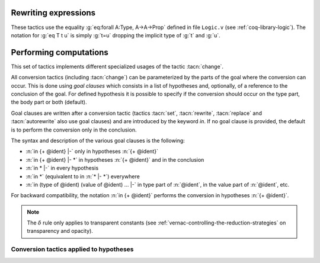 .. _rewritingexpressions:

Rewriting expressions
---------------------

These tactics use the equality :g:`eq:forall A:Type, A->A->Prop` defined in
file ``Logic.v`` (see :ref:`coq-library-logic`). The notation for :g:`eq T t u` is
simply :g:`t=u` dropping the implicit type of :g:`t` and :g:`u`.

.. tacn:: rewrite @term
   :name: rewrite

   This tactic applies to any goal. The type of :token:`term` must have the form

   ``forall (x``:sub:`1` ``:A``:sub:`1` ``) ... (x``:sub:`n` ``:A``:sub:`n` ``), eq term``:sub:`1` ``term``:sub:`2` ``.``

   where :g:`eq` is the Leibniz equality or a registered setoid equality.

   Then :n:`rewrite @term` finds the first subterm matching `term`\ :sub:`1` in the goal,
   resulting in instances `term`:sub:`1`' and `term`:sub:`2`' and then
   replaces every occurrence of `term`:subscript:`1`' by `term`:subscript:`2`'.
   Hence, some of the variables :g:`x`\ :sub:`i` are solved by unification,
   and some of the types :g:`A`\ :sub:`1`:g:`, ..., A`\ :sub:`n` become new
   subgoals.

   .. exn:: The @term provided does not end with an equation.
      :undocumented:

   .. exn:: Tactic generated a subgoal identical to the original goal. This happens if @term does not occur in the goal.
      :undocumented:

   .. tacv:: rewrite -> @term

      Is equivalent to :n:`rewrite @term`

   .. tacv:: rewrite <- @term

      Uses the equality :n:`@term`:sub:`1` :n:`= @term` :sub:`2` from right to left

   .. tacv:: rewrite @term in @goal_occurrences

      Analogous to :n:`rewrite @term` but rewriting is done following
      the clause :token:`goal_occurrences`. For instance:

      + :n:`rewrite H in H'` will rewrite `H` in the hypothesis
        ``H'`` instead of the current goal.
      + :n:`rewrite H in H' at 1, H'' at - 2 |- *` means
        :n:`rewrite H; rewrite H in H' at 1; rewrite H in H'' at - 2.`
        In particular a failure will happen if any of these three simpler tactics
        fails.
      + :n:`rewrite H in * |-` will do :n:`rewrite H in H'` for all hypotheses
        :g:`H'` different from :g:`H`.
        A success will happen as soon as at least one of these simpler tactics succeeds.
      + :n:`rewrite H in *` is a combination of :n:`rewrite H` and :n:`rewrite H in * |-`
        that succeeds if at least one of these two tactics succeeds.

      Orientation :g:`->` or :g:`<-` can be inserted before the :token:`term` to rewrite.

   .. tacv:: rewrite @term at @occurrences

      Rewrite only the given :token:`occurrences` of :token:`term`. Occurrences are
      specified from left to right as for pattern (:tacn:`pattern`). The rewrite is
      always performed using setoid rewriting, even for Leibniz’s equality, so one
      has to ``Import Setoid`` to use this variant.

   .. tacv:: rewrite @term by @tactic

      Use tactic to completely solve the side-conditions arising from the
      :tacn:`rewrite`.

   .. tacv:: rewrite {+, @orientation @term} {? in @ident }

      Is equivalent to the `n` successive tactics :n:`{+; rewrite @term}`, each one
      working on the first subgoal generated by the previous one. An :production:`orientation`
      ``->`` or ``<-`` can be inserted before each :token:`term` to rewrite.  One
      unique clause can be added at the end after the keyword in; it will then
      affect all rewrite operations.

   In all forms of rewrite described above, a :token:`term` to rewrite can be
   immediately prefixed by one of the following modifiers:

   + `?` : the tactic :n:`rewrite ?@term` performs the rewrite of :token:`term` as many
     times as possible (perhaps zero time). This form never fails.
   + :n:`@natural?` : works similarly, except that it will do at most :token:`natural` rewrites.
   + `!` : works as `?`, except that at least one rewrite should succeed, otherwise
     the tactic fails.
   + :n:`@natural!` (or simply :n:`@natural`) : precisely :token:`natural` rewrites of :token:`term` will be done,
     leading to failure if these :token:`natural` rewrites are not possible.

   .. tacv:: erewrite @term
      :name: erewrite

      This tactic works as :n:`rewrite @term` but turning
      unresolved bindings into existential variables, if any, instead of
      failing. It has the same variants as :tacn:`rewrite` has.

   .. flag:: Keyed Unification

      Makes higher-order unification used by :tacn:`rewrite` rely on a set of keys to drive
      unification.  The subterms, considered as rewriting candidates, must start with
      the same key as the left- or right-hand side of the lemma given to rewrite, and the arguments
      are then unified up to full reduction.

.. tacn:: replace @term with @term’
   :name: replace

   This tactic applies to any goal. It replaces all free occurrences of :n:`@term`
   in the current goal with :n:`@term’` and generates an equality :n:`@term = @term’`
   as a subgoal. This equality is automatically solved if it occurs among
   the assumptions, or if its symmetric form occurs. It is equivalent to
   :n:`cut @term = @term’; [intro H`:sub:`n` :n:`; rewrite <- H`:sub:`n` :n:`; clear H`:sub:`n`:n:`|| assumption || symmetry; try assumption]`.

   .. exn:: Terms do not have convertible types.
      :undocumented:

   .. tacv:: replace @term with @term’ by @tactic

      This acts as :n:`replace @term with @term’` but applies :token:`tactic` to solve the generated
      subgoal :n:`@term = @term’`.

   .. tacv:: replace @term

      Replaces :n:`@term` with :n:`@term’` using the first assumption whose type has
      the form :n:`@term = @term’` or :n:`@term’ = @term`.

   .. tacv:: replace -> @term

      Replaces :n:`@term` with :n:`@term’` using the first assumption whose type has
      the form :n:`@term = @term’`

   .. tacv:: replace <- @term

      Replaces :n:`@term` with :n:`@term’` using the first assumption whose type has
      the form :n:`@term’ = @term`

   .. tacv:: replace @term {? with @term} in @goal_occurrences {? by @tactic}
             replace -> @term in @goal_occurrences
             replace <- @term in @goal_occurrences

      Acts as before but the replacements take place in the specified clauses
      (:token:`goal_occurrences`) (see :ref:`performingcomputations`) and not
      only in the conclusion of the goal. The clause argument must not contain
      any ``type of`` nor ``value of``.

.. tacn:: subst @ident
   :name: subst

   This tactic applies to a goal that has :n:`@ident` in its context and (at
   least) one hypothesis, say :g:`H`, of type :n:`@ident = t` or :n:`t = @ident`
   with :n:`@ident` not occurring in :g:`t`. Then it replaces :n:`@ident` by
   :g:`t` everywhere in the goal (in the hypotheses and in the conclusion) and
   clears :n:`@ident` and :g:`H` from the context.

   If :n:`@ident` is a local definition of the form :n:`@ident := t`, it is also
   unfolded and cleared.

   If :n:`@ident` is a section variable it is expected to have no
   indirect occurrences in the goal, i.e. that no global declarations
   implicitly depending on the section variable must be present in the
   goal.

   .. note::
      + When several hypotheses have the form :n:`@ident = t` or :n:`t = @ident`, the
        first one is used.

      + If :g:`H` is itself dependent in the goal, it is replaced by the proof of
        reflexivity of equality.

   .. tacv:: subst {+ @ident}

      This is equivalent to :n:`subst @ident`:sub:`1`:n:`; ...; subst @ident`:sub:`n`.

   .. tacv:: subst

      This applies :tacn:`subst` repeatedly from top to bottom to all hypotheses of the
      context for which an equality of the form :n:`@ident = t` or :n:`t = @ident`
      or :n:`@ident := t` exists, with :n:`@ident` not occurring in
      ``t`` and :n:`@ident` not a section variable with indirect
      dependencies in the goal.

   .. flag:: Regular Subst Tactic

      This flag controls the behavior of :tacn:`subst`. When it is
      activated (it is by default), :tacn:`subst` also deals with the following corner cases:

      + A context with ordered hypotheses :n:`@ident`:sub:`1` :n:`= @ident`:sub:`2`
        and :n:`@ident`:sub:`1` :n:`= t`, or :n:`t′ = @ident`:sub:`1`` with `t′` not
        a variable, and no other hypotheses of the form :n:`@ident`:sub:`2` :n:`= u`
        or :n:`u = @ident`:sub:`2`; without the flag, a second call to
        subst would be necessary to replace :n:`@ident`:sub:`2` by `t` or
        `t′` respectively.
      + The presence of a recursive equation which without the flag would
        be a cause of failure of :tacn:`subst`.
      + A context with cyclic dependencies as with hypotheses :n:`@ident`:sub:`1` :n:`= f @ident`:sub:`2`
        and :n:`@ident`:sub:`2` :n:`= g @ident`:sub:`1` which without the
        flag would be a cause of failure of :tacn:`subst`.

      Additionally, it prevents a local definition such as :n:`@ident := t` to be
      unfolded which otherwise it would exceptionally unfold in configurations
      containing hypotheses of the form :n:`@ident = u`, or :n:`u′ = @ident`
      with `u′` not a variable. Finally, it preserves the initial order of
      hypotheses, which without the flag it may break.
      default.

   .. exn:: Cannot find any non-recursive equality over :n:`@ident`.
      :undocumented:

   .. exn:: Section variable :n:`@ident` occurs implicitly in global declaration :n:`@qualid` present in hypothesis :n:`@ident`.
            Section variable :n:`@ident` occurs implicitly in global declaration :n:`@qualid` present in the conclusion.

      Raised when the variable is a section variable with indirect
      dependencies in the goal.


.. tacn:: stepl @term
   :name: stepl

   This tactic is for chaining rewriting steps. It assumes a goal of the
   form :n:`R @term @term` where ``R`` is a binary relation and relies on a
   database of lemmas of the form :g:`forall x y z, R x y -> eq x z -> R z y`
   where `eq` is typically a setoid equality. The application of :n:`stepl @term`
   then replaces the goal by :n:`R @term @term` and adds a new goal stating
   :n:`eq @term @term`.

   .. cmd:: Declare Left Step @term

      Adds :n:`@term` to the database used by :tacn:`stepl`.

   This tactic is especially useful for parametric setoids which are not accepted
   as regular setoids for :tacn:`rewrite` and :tacn:`setoid_replace` (see
   :ref:`Generalizedrewriting`).

   .. tacv:: stepl @term by @tactic

      This applies :n:`stepl @term` then applies :token:`tactic` to the second goal.

   .. tacv:: stepr @term by @tactic
      :name: stepr

      This behaves as :tacn:`stepl` but on the right-hand-side of the binary
      relation. Lemmas are expected to be of the form
      :g:`forall x y z, R x y -> eq y z -> R x z`.

   .. cmd:: Declare Right Step @term

       Adds :n:`@term` to the database used by :tacn:`stepr`.


.. tacn:: change @term
   :name: change

   This tactic applies to any goal. It implements the rule ``Conv`` given in
   :ref:`subtyping-rules`. :g:`change U` replaces the current goal `T`
   with `U` providing that `U` is well-formed and that `T` and `U` are
   convertible.

   .. exn:: Not convertible.
      :undocumented:

   .. tacv:: change @term with @term’

      This replaces the occurrences of :n:`@term` by :n:`@term’` in the current goal.
      The term :n:`@term` and :n:`@term’` must be convertible.

   .. tacv:: change @term at {+ @natural} with @term’

      This replaces the occurrences numbered :n:`{+ @natural}` of :n:`@term` by :n:`@term’`
      in the current goal. The terms :n:`@term` and :n:`@term’` must be convertible.

      .. exn:: Too few occurrences.
         :undocumented:

   .. tacv:: change @term {? {? at {+ @natural}} with @term} in @ident

      This applies the :tacn:`change` tactic not to the goal but to the hypothesis :n:`@ident`.

   .. tacv:: now_show @term

      This is a synonym of :n:`change @term`. It can be used to
      make some proof steps explicit when refactoring a proof script
      to make it readable.

   .. seealso:: :ref:`Performing computations <performingcomputations>`

.. _performingcomputations:

Performing computations
---------------------------

.. insertprodn red_expr pattern_occ

.. prodn::
   red_expr ::= red
   | hnf
   | simpl {? @delta_flag } {? @ref_or_pattern_occ }
   | cbv {? @strategy_flag }
   | cbn {? @strategy_flag }
   | lazy {? @strategy_flag }
   | compute {? @delta_flag }
   | vm_compute {? @ref_or_pattern_occ }
   | native_compute {? @ref_or_pattern_occ }
   | unfold {+, @unfold_occ }
   | fold {+ @one_term }
   | pattern {+, @pattern_occ }
   | @ident
   delta_flag ::= {? - } [ {+ @reference } ]
   strategy_flag ::= {+ @red_flag }
   | @delta_flag
   red_flag ::= beta
   | iota
   | match
   | fix
   | cofix
   | zeta
   | delta {? @delta_flag }
   ref_or_pattern_occ ::= @reference {? at @occs_nums }
   | @one_term {? at @occs_nums }
   occs_nums ::= {+ {| @natural | @ident } }
   | - {| @natural | @ident } {* @int_or_var }
   int_or_var ::= @integer
   | @ident
   unfold_occ ::= @reference {? at @occs_nums }
   pattern_occ ::= @one_term {? at @occs_nums }

This set of tactics implements different specialized usages of the
tactic :tacn:`change`.

All conversion tactics (including :tacn:`change`) can be parameterized by the
parts of the goal where the conversion can occur. This is done using
*goal clauses* which consists in a list of hypotheses and, optionally,
of a reference to the conclusion of the goal. For defined hypothesis
it is possible to specify if the conversion should occur on the type
part, the body part or both (default).

Goal clauses are written after a conversion tactic (tactics :tacn:`set`,
:tacn:`rewrite`, :tacn:`replace` and :tacn:`autorewrite` also use goal
clauses) and are introduced by the keyword `in`. If no goal clause is
provided, the default is to perform the conversion only in the
conclusion.

The syntax and description of the various goal clauses is the
following:

+ :n:`in {+ @ident} |-`  only in hypotheses :n:`{+ @ident}`
+ :n:`in {+ @ident} |- *` in hypotheses :n:`{+ @ident}` and in the
  conclusion
+ :n:`in * |-` in every hypothesis
+ :n:`in *` (equivalent to in :n:`* |- *`) everywhere
+ :n:`in (type of @ident) (value of @ident) ... |-` in type part of
  :n:`@ident`, in the value part of :n:`@ident`, etc.

For backward compatibility, the notation :n:`in {+ @ident}` performs
the conversion in hypotheses :n:`{+ @ident}`.

.. tacn:: cbv {? @strategy_flag }
          lazy {? @strategy_flag }
   :name: cbv; lazy

   These parameterized reduction tactics apply to any goal and perform
   the normalization of the goal according to the specified flags. In
   correspondence with the kinds of reduction considered in |Coq| namely
   :math:`\beta` (reduction of functional application), :math:`\delta`
   (unfolding of transparent constants, see :ref:`vernac-controlling-the-reduction-strategies`),
   :math:`\iota` (reduction of
   pattern matching over a constructed term, and unfolding of :g:`fix` and
   :g:`cofix` expressions) and :math:`\zeta` (contraction of local definitions), the
   flags are either ``beta``, ``delta``, ``match``, ``fix``, ``cofix``,
   ``iota`` or ``zeta``. The ``iota`` flag is a shorthand for ``match``, ``fix``
   and ``cofix``. The ``delta`` flag itself can be refined into
   :n:`delta [ {+ @qualid} ]` or :n:`delta - [ {+ @qualid} ]`, restricting in the first
   case the constants to unfold to the constants listed, and restricting in the
   second case the constant to unfold to all but the ones explicitly mentioned.
   Notice that the ``delta`` flag does not apply to variables bound by a let-in
   construction inside the :n:`@term` itself (use here the ``zeta`` flag). In
   any cases, opaque constants are not unfolded (see :ref:`vernac-controlling-the-reduction-strategies`).

   Normalization according to the flags is done by first evaluating the
   head of the expression into a *weak-head* normal form, i.e. until the
   evaluation is blocked by a variable (or an opaque constant, or an
   axiom), as e.g. in :g:`x u1 ... un` , or :g:`match x with ... end`, or
   :g:`(fix f x {struct x} := ...) x`, or is a constructed form (a
   :math:`\lambda`-expression, a constructor, a cofixpoint, an inductive type, a
   product type, a sort), or is a redex that the flags prevent to reduce. Once a
   weak-head normal form is obtained, subterms are recursively reduced using the
   same strategy.

   Reduction to weak-head normal form can be done using two strategies:
   *lazy* (``lazy`` tactic), or *call-by-value* (``cbv`` tactic). The lazy
   strategy is a call-by-need strategy, with sharing of reductions: the
   arguments of a function call are weakly evaluated only when necessary,
   and if an argument is used several times then it is weakly computed
   only once. This reduction is efficient for reducing expressions with
   dead code. For instance, the proofs of a proposition :g:`exists x. P(x)`
   reduce to a pair of a witness :g:`t`, and a proof that :g:`t` satisfies the
   predicate :g:`P`. Most of the time, :g:`t` may be computed without computing
   the proof of :g:`P(t)`, thanks to the lazy strategy.

   The call-by-value strategy is the one used in ML languages: the
   arguments of a function call are systematically weakly evaluated
   first. Despite the lazy strategy always performs fewer reductions than
   the call-by-value strategy, the latter is generally more efficient for
   evaluating purely computational expressions (i.e. with little dead code).

.. tacv:: compute
          cbv
   :name: compute; _

   These are synonyms for ``cbv beta delta iota zeta``.

.. tacv:: lazy

   This is a synonym for ``lazy beta delta iota zeta``.

.. tacv:: compute [ {+ @qualid} ]
          cbv [ {+ @qualid} ]

   These are synonyms of :n:`cbv beta delta {+ @qualid} iota zeta`.

.. tacv:: compute - [ {+ @qualid} ]
          cbv - [ {+ @qualid} ]

   These are synonyms of :n:`cbv beta delta -{+ @qualid} iota zeta`.

.. tacv:: lazy [ {+ @qualid} ]
          lazy - [ {+ @qualid} ]

   These are respectively synonyms of :n:`lazy beta delta {+ @qualid} iota zeta`
   and :n:`lazy beta delta -{+ @qualid} iota zeta`.

.. tacv:: vm_compute
   :name: vm_compute

   This tactic evaluates the goal using the optimized call-by-value evaluation
   bytecode-based virtual machine described in :cite:`CompiledStrongReduction`.
   This algorithm is dramatically more efficient than the algorithm used for the
   :tacn:`cbv` tactic, but it cannot be fine-tuned. It is especially interesting for
   full evaluation of algebraic objects. This includes the case of
   reflection-based tactics.

.. tacv:: native_compute
   :name: native_compute

   This tactic evaluates the goal by compilation to |OCaml| as described
   in :cite:`FullReduction`. If |Coq| is running in native code, it can be
   typically two to five times faster than :tacn:`vm_compute`. Note however that the
   compilation cost is higher, so it is worth using only for intensive
   computations.

   .. flag:: NativeCompute Timing

      This flag causes all calls to the native compiler to print
      timing information for the conversion to native code,
      compilation, execution, and reification phases of native
      compilation.  Timing is printed in units of seconds of
      wall-clock time.

   .. flag:: NativeCompute Profiling

      On Linux, if you have the ``perf`` profiler installed, this flag makes
      it possible to profile :tacn:`native_compute` evaluations.

   .. opt:: NativeCompute Profile Filename @string
      :name: NativeCompute Profile Filename

      This option specifies the profile output; the default is
      ``native_compute_profile.data``. The actual filename used
      will contain extra characters to avoid overwriting an existing file; that
      filename is reported to the user.
      That means you can individually profile multiple uses of
      :tacn:`native_compute` in a script. From the Linux command line, run ``perf report``
      on the profile file to see the results. Consult the ``perf`` documentation
      for more details.

.. flag:: Debug Cbv

   This flag makes :tacn:`cbv` (and its derivative :tacn:`compute`) print
   information about the constants it encounters and the unfolding decisions it
   makes.

.. tacn:: red
   :name: red

   This tactic applies to a goal that has the form::

     forall (x:T1) ... (xk:Tk), T

   with :g:`T` :math:`\beta`:math:`\iota`:math:`\zeta`-reducing to :g:`c t`:sub:`1` :g:`... t`:sub:`n` and :g:`c` a
   constant. If :g:`c` is transparent then it replaces :g:`c` with its
   definition (say :g:`t`) and then reduces
   :g:`(t t`:sub:`1` :g:`... t`:sub:`n` :g:`)` according to :math:`\beta`:math:`\iota`:math:`\zeta`-reduction rules.

.. exn:: Not reducible.
   :undocumented:

.. exn:: No head constant to reduce.
   :undocumented:

.. tacn:: hnf
   :name: hnf

   This tactic applies to any goal. It replaces the current goal with its
   head normal form according to the :math:`\beta`:math:`\delta`:math:`\iota`:math:`\zeta`-reduction rules, i.e. it
   reduces the head of the goal until it becomes a product or an
   irreducible term. All inner :math:`\beta`:math:`\iota`-redexes are also reduced.
   The behavior of both :tacn:`hnf` can be tuned using the :cmd:`Arguments` command.

   Example: The term :g:`fun n : nat => S n + S n` is not reduced by :n:`hnf`.

.. note::
 The :math:`\delta` rule only applies to transparent constants (see :ref:`vernac-controlling-the-reduction-strategies`
 on transparency and opacity).

.. tacn:: cbn
          simpl
   :name: cbn; simpl

   These tactics apply to any goal. They try to reduce a term to
   something still readable instead of fully normalizing it. They perform
   a sort of strong normalization with two key differences:

   + They unfold a constant if and only if it leads to a :math:`\iota`-reduction,
     i.e. reducing a match or unfolding a fixpoint.
   + While reducing a constant unfolding to (co)fixpoints, the tactics
     use the name of the constant the (co)fixpoint comes from instead of
     the (co)fixpoint definition in recursive calls.

   The :tacn:`cbn` tactic is claimed to be a more principled, faster and more
   predictable replacement for :tacn:`simpl`.

   The :tacn:`cbn` tactic accepts the same flags as :tacn:`cbv` and
   :tacn:`lazy`. The behavior of both :tacn:`simpl` and :tacn:`cbn`
   can be tuned using the :cmd:`Arguments` command.

   .. todo add "See <subsection about controlling the behavior of reduction strategies>"
      to TBA section

   Notice that only transparent constants whose name can be reused in the
   recursive calls are possibly unfolded by :tacn:`simpl`. For instance a
   constant defined by :g:`plus' := plus` is possibly unfolded and reused in
   the recursive calls, but a constant such as :g:`succ := plus (S O)` is
   never unfolded. This is the main difference between :tacn:`simpl` and :tacn:`cbn`.
   The tactic :tacn:`cbn` reduces whenever it will be able to reuse it or not:
   :g:`succ t` is reduced to :g:`S t`.

.. tacv:: cbn [ {+ @qualid} ]
          cbn - [ {+ @qualid} ]

   These are respectively synonyms of :n:`cbn beta delta [ {+ @qualid} ] iota zeta`
   and :n:`cbn beta delta - [ {+ @qualid} ] iota zeta` (see :tacn:`cbn`).

.. tacv:: simpl @pattern

   This applies :tacn:`simpl` only to the subterms matching
   :n:`@pattern` in the current goal.

.. tacv:: simpl @pattern at {+ @natural}

   This applies :tacn:`simpl` only to the :n:`{+ @natural}` occurrences of the subterms
   matching :n:`@pattern` in the current goal.

   .. exn:: Too few occurrences.
      :undocumented:

.. tacv:: simpl @qualid
          simpl @string

   This applies :tacn:`simpl` only to the applicative subterms whose head occurrence
   is the unfoldable constant :n:`@qualid` (the constant can be referred to by
   its notation using :n:`@string` if such a notation exists).

.. tacv:: simpl @qualid at {+ @natural}
          simpl @string at {+ @natural}

   This applies :tacn:`simpl` only to the :n:`{+ @natural}` applicative subterms whose
   head occurrence is :n:`@qualid` (or :n:`@string`).

.. flag:: Debug RAKAM

   This flag makes :tacn:`cbn` print various debugging information.
   ``RAKAM`` is the Refolding Algebraic Krivine Abstract Machine.

.. tacn:: unfold @qualid
   :name: unfold

   This tactic applies to any goal. The argument qualid must denote a
   defined transparent constant or local definition (see
   :ref:`gallina-definitions` and
   :ref:`vernac-controlling-the-reduction-strategies`). The tactic
   :tacn:`unfold` applies the :math:`\delta` rule to each occurrence
   of the constant to which :n:`@qualid` refers in the current goal
   and then replaces it with its :math:`\beta\iota\zeta`-normal form.
   Use the general reduction tactics if you want to avoid this final
   reduction, for instance :n:`cbv delta [@qualid]`.

   .. exn:: Cannot coerce @qualid to an evaluable reference.

      This error is frequent when trying to unfold something that has
      defined as an inductive type (or constructor) and not as a
      definition.

      .. example::

         .. coqtop:: abort all fail

            Goal 0 <= 1.
            unfold le.

      This error can also be raised if you are trying to unfold
      something that has been marked as opaque.

      .. example::

         .. coqtop:: abort all fail

            Opaque Nat.add.
            Goal 1 + 0 = 1.
            unfold Nat.add.

   .. tacv:: unfold @qualid in @goal_occurrences

      Replaces :n:`@qualid` in hypothesis (or hypotheses) designated
      by :token:`goal_occurrences` with its definition and replaces
      the hypothesis with its :math:`\beta`:math:`\iota` normal form.

   .. tacv:: unfold {+, @qualid}

      Replaces :n:`{+, @qualid}` with their definitions and replaces
      the current goal with its :math:`\beta`:math:`\iota` normal
      form.

   .. tacv:: unfold {+, @qualid at @occurrences }

      The list :token:`occurrences` specify the occurrences of
      :n:`@qualid` to be unfolded. Occurrences are located from left
      to right.

      .. exn:: Bad occurrence number of @qualid.
         :undocumented:

      .. exn:: @qualid does not occur.
         :undocumented:

   .. tacv:: unfold @string

      If :n:`@string` denotes the discriminating symbol of a notation
      (e.g. "+") or an expression defining a notation (e.g. `"_ +
      _"`), and this notation denotes an application whose head symbol
      is an unfoldable constant, then the tactic unfolds it.

   .. tacv:: unfold @string%@ident

      This is variant of :n:`unfold @string` where :n:`@string` gets
      its interpretation from the scope bound to the delimiting key
      :token:`ident` instead of its default interpretation (see
      :ref:`Localinterpretationrulesfornotations`).

   .. tacv:: unfold {+, {| @qualid | @string{? %@ident } } {? at @occurrences } } {? in @goal_occurrences }

      This is the most general form.

.. tacn:: fold @term
   :name: fold

   This tactic applies to any goal. The term :n:`@term` is reduced using the
   :tacn:`red` tactic. Every occurrence of the resulting :n:`@term` in the goal is
   then replaced by :n:`@term`. This tactic is particularly useful when a fixpoint
   definition has been wrongfully unfolded, making the goal very hard to read.
   On the other hand, when an unfolded function applied to its argument has been
   reduced, the :tacn:`fold` tactic won't do anything.

   .. example::

      .. coqtop:: all abort

         Goal ~0=0.
         unfold not.
         Fail progress fold not.
         pattern (0 = 0).
         fold not.

   .. tacv:: fold {+ @term}

      Equivalent to :n:`fold @term ; ... ; fold @term`.

.. tacn:: pattern @term
   :name: pattern

   This command applies to any goal. The argument :n:`@term` must be a free
   subterm of the current goal. The command pattern performs :math:`\beta`-expansion
   (the inverse of :math:`\beta`-reduction) of the current goal (say :g:`T`) by

   + replacing all occurrences of :n:`@term` in :g:`T` with a fresh variable
   + abstracting this variable
   + applying the abstracted goal to :n:`@term`

   For instance, if the current goal :g:`T` is expressible as
   :math:`\varphi`:g:`(t)` where the notation captures all the instances of :g:`t`
   in :math:`\varphi`:g:`(t)`, then :n:`pattern t` transforms it into
   :g:`(fun x:A =>` :math:`\varphi`:g:`(x)) t`. This tactic can be used, for
   instance, when the tactic ``apply`` fails on matching.

.. tacv:: pattern @term at {+ @natural}

   Only the occurrences :n:`{+ @natural}` of :n:`@term` are considered for
   :math:`\beta`-expansion. Occurrences are located from left to right.

.. tacv:: pattern @term at - {+ @natural}

   All occurrences except the occurrences of indexes :n:`{+ @natural }`
   of :n:`@term` are considered for :math:`\beta`-expansion. Occurrences are located from
   left to right.

.. tacv:: pattern {+, @term}

   Starting from a goal :math:`\varphi`:g:`(t`:sub:`1` :g:`... t`:sub:`m`:g:`)`,
   the tactic :n:`pattern t`:sub:`1`:n:`, ..., t`:sub:`m` generates the
   equivalent goal
   :g:`(fun (x`:sub:`1`:g:`:A`:sub:`1`:g:`) ... (x`:sub:`m` :g:`:A`:sub:`m` :g:`) =>`:math:`\varphi`:g:`(x`:sub:`1` :g:`... x`:sub:`m` :g:`)) t`:sub:`1` :g:`... t`:sub:`m`.
   If :g:`t`:sub:`i` occurs in one of the generated types :g:`A`:sub:`j` these
   occurrences will also be considered and possibly abstracted.

.. tacv:: pattern {+, @term at {+ @natural}}

   This behaves as above but processing only the occurrences :n:`{+ @natural}` of
   :n:`@term` starting from :n:`@term`.

.. tacv:: pattern {+, @term {? at {? -} {+, @natural}}}

   This is the most general syntax that combines the different variants.

.. tacn:: with_strategy @strategy_level_or_var [ {+ @reference } ] @ltac_expr3
   :name: with_strategy

   Executes :token:`ltac_expr3`, applying the alternate unfolding
   behavior that the :cmd:`Strategy` command controls, but only for
   :token:`ltac_expr3`.  This can be useful for guarding calls to
   reduction in tactic automation to ensure that certain constants are
   never unfolded by tactics like :tacn:`simpl` and :tacn:`cbn` or to
   ensure that unfolding does not fail.

   .. example::

      .. coqtop:: all reset abort

         Opaque id.
         Goal id 10 = 10.
         Fail unfold id.
         with_strategy transparent [id] unfold id.

   .. warning::

      Use this tactic with care, as effects do not persist past the
      end of the proof script.  Notably, this fine-tuning of the
      conversion strategy is not in effect during :cmd:`Qed` nor
      :cmd:`Defined`, so this tactic is most useful either in
      combination with :tacn:`abstract`, which will check the proof
      early while the fine-tuning is still in effect, or to guard
      calls to conversion in tactic automation to ensure that, e.g.,
      :tacn:`unfold` does not fail just because the user made a
      constant :cmd:`Opaque`.

      This can be illustrated with the following example involving the
      factorial function.

      .. coqtop:: in reset

         Fixpoint fact (n : nat) : nat :=
           match n with
           | 0 => 1
           | S n' => n * fact n'
           end.

      Suppose now that, for whatever reason, we want in general to
      unfold the :g:`id` function very late during conversion:

      .. coqtop:: in

         Strategy 1000 [id].

      If we try to prove :g:`id (fact n) = fact n` by
      :tacn:`reflexivity`, it will now take time proportional to
      :math:`n!`, because |Coq| will keep unfolding :g:`fact` and
      :g:`*` and :g:`+` before it unfolds :g:`id`, resulting in a full
      computation of :g:`fact n` (in unary, because we are using
      :g:`nat`), which takes time :math:`n!`.  We can see this cross
      the relevant threshold at around :math:`n = 9`:

      .. coqtop:: all abort

         Goal True.
         Time assert (id (fact 8) = fact 8) by reflexivity.
         Time assert (id (fact 9) = fact 9) by reflexivity.

      Note that behavior will be the same if you mark :g:`id` as
      :g:`Opaque` because while most reduction tactics refuse to
      unfold :g:`Opaque` constants, conversion treats :g:`Opaque` as
      merely a hint to unfold this constant last.

      We can get around this issue by using :tacn:`with_strategy`:

      .. coqtop:: all

         Goal True.
         Fail Timeout 1 assert (id (fact 100) = fact 100) by reflexivity.
         Time assert (id (fact 100) = fact 100) by with_strategy -1 [id] reflexivity.

      However, when we go to close the proof, we will run into
      trouble, because the reduction strategy changes are local to the
      tactic passed to :tacn:`with_strategy`.

      .. coqtop:: all abort fail

         exact I.
         Timeout 1 Defined.

      We can fix this issue by using :tacn:`abstract`:

      .. coqtop:: all

         Goal True.
         Time assert (id (fact 100) = fact 100) by with_strategy -1 [id] abstract reflexivity.
         exact I.
         Time Defined.

      On small examples this sort of behavior doesn't matter, but
      because |Coq| is a super-linear performance domain in so many
      places, unless great care is taken, tactic automation using
      :tacn:`with_strategy` may not be robustly performant when
      scaling the size of the input.

   .. warning::

      In much the same way this tactic does not play well with
      :cmd:`Qed` and :cmd:`Defined` without using :tacn:`abstract` as
      an intermediary, this tactic does not play well with ``coqchk``,
      even when used with :tacn:`abstract`, due to the inability of
      tactics to persist information about conversion hints in the
      proof term. See `#12200
      <https://github.com/coq/coq/issues/12200>`_ for more details.

Conversion tactics applied to hypotheses
~~~~~~~~~~~~~~~~~~~~~~~~~~~~~~~~~~~~~~~~

.. tacn:: @tactic in {+, @ident}

   Applies :token:`tactic` (any of the conversion tactics listed in this
   section) to the hypotheses :n:`{+ @ident}`.

   If :token:`ident` is a local definition, then :token:`ident` can be replaced by
   :n:`type of @ident` to address not the body but the type of the local
   definition.

   Example: :n:`unfold not in (type of H1) (type of H3)`.

.. exn:: No such hypothesis: @ident.
   :undocumented:
